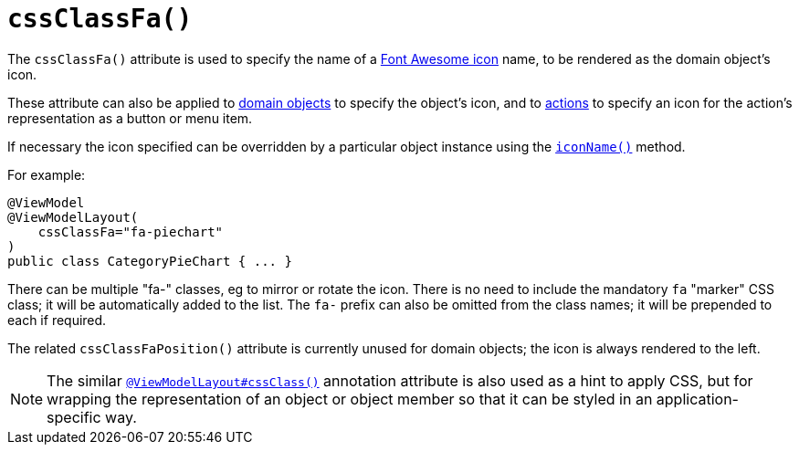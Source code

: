 [[_rgant-ViewModelLayout_cssClassFa]]
= `cssClassFa()`
:Notice: Licensed to the Apache Software Foundation (ASF) under one or more contributor license agreements. See the NOTICE file distributed with this work for additional information regarding copyright ownership. The ASF licenses this file to you under the Apache License, Version 2.0 (the "License"); you may not use this file except in compliance with the License. You may obtain a copy of the License at. http://www.apache.org/licenses/LICENSE-2.0 . Unless required by applicable law or agreed to in writing, software distributed under the License is distributed on an "AS IS" BASIS, WITHOUT WARRANTIES OR  CONDITIONS OF ANY KIND, either express or implied. See the License for the specific language governing permissions and limitations under the License.
:_basedir: ../
:_imagesdir: images/




The `cssClassFa()` attribute is used to specify the name of a link:http://fortawesome.github.io/Font-Awesome/icons/[Font Awesome icon] name, to be rendered as the domain object's icon.

These attribute can also be applied to xref:rgant.adoc#_rgant-DomainObjectLayout_cssClassFa[domain objects] to specify the object's icon, and to xref:rgant.adoc#_rgant-ActionLayout_cssClassFa[actions] to specify an icon for the action's representation as a button or menu item.


If necessary the icon specified can be overridden by a particular object instance using the xref:rg.adoc#_rg_methods_reserved_manpage-iconName[`iconName()`] method.




For example:

[source,java]
----
@ViewModel
@ViewModelLayout(
    cssClassFa="fa-piechart"
)
public class CategoryPieChart { ... }
----

There can be multiple "fa-" classes, eg to mirror or rotate the icon. There is no need to include the mandatory `fa` "marker" CSS class; it will be automatically added to the list.  The `fa-` prefix can also be omitted from the class names; it will be prepended to each if required.


The related `cssClassFaPosition()` attribute is currently unused for domain objects; the icon is always rendered to the left.


[NOTE]
====
The similar xref:rgant.adoc#_rgant-ViewModelLayout_cssClass[`@ViewModelLayout#cssClass()`] annotation attribute is also used as a hint to apply CSS, but for wrapping the representation of an object or object member so that it can be styled in an application-specific way.
====

